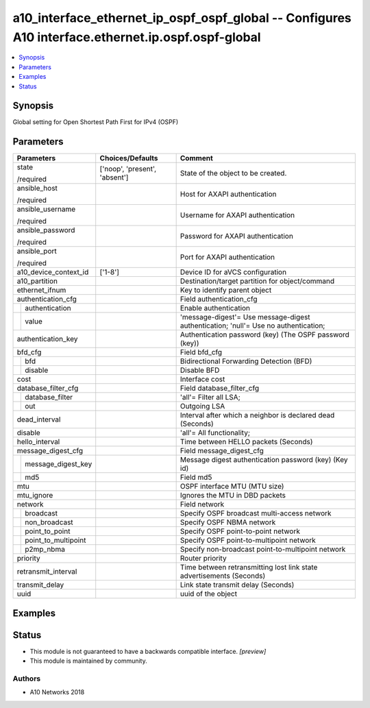 .. _a10_interface_ethernet_ip_ospf_ospf_global_module:


a10_interface_ethernet_ip_ospf_ospf_global -- Configures A10 interface.ethernet.ip.ospf.ospf-global
===================================================================================================

.. contents::
   :local:
   :depth: 1


Synopsis
--------

Global setting for Open Shortest Path First for IPv4 (OSPF)






Parameters
----------

+-------------------------+-------------------------------+-------------------------------------------------------------------------------------+
| Parameters              | Choices/Defaults              | Comment                                                                             |
|                         |                               |                                                                                     |
|                         |                               |                                                                                     |
+=========================+===============================+=====================================================================================+
| state                   | ['noop', 'present', 'absent'] | State of the object to be created.                                                  |
|                         |                               |                                                                                     |
| /required               |                               |                                                                                     |
+-------------------------+-------------------------------+-------------------------------------------------------------------------------------+
| ansible_host            |                               | Host for AXAPI authentication                                                       |
|                         |                               |                                                                                     |
| /required               |                               |                                                                                     |
+-------------------------+-------------------------------+-------------------------------------------------------------------------------------+
| ansible_username        |                               | Username for AXAPI authentication                                                   |
|                         |                               |                                                                                     |
| /required               |                               |                                                                                     |
+-------------------------+-------------------------------+-------------------------------------------------------------------------------------+
| ansible_password        |                               | Password for AXAPI authentication                                                   |
|                         |                               |                                                                                     |
| /required               |                               |                                                                                     |
+-------------------------+-------------------------------+-------------------------------------------------------------------------------------+
| ansible_port            |                               | Port for AXAPI authentication                                                       |
|                         |                               |                                                                                     |
| /required               |                               |                                                                                     |
+-------------------------+-------------------------------+-------------------------------------------------------------------------------------+
| a10_device_context_id   | ['1-8']                       | Device ID for aVCS configuration                                                    |
|                         |                               |                                                                                     |
|                         |                               |                                                                                     |
+-------------------------+-------------------------------+-------------------------------------------------------------------------------------+
| a10_partition           |                               | Destination/target partition for object/command                                     |
|                         |                               |                                                                                     |
|                         |                               |                                                                                     |
+-------------------------+-------------------------------+-------------------------------------------------------------------------------------+
| ethernet_ifnum          |                               | Key to identify parent object                                                       |
|                         |                               |                                                                                     |
|                         |                               |                                                                                     |
+-------------------------+-------------------------------+-------------------------------------------------------------------------------------+
| authentication_cfg      |                               | Field authentication_cfg                                                            |
|                         |                               |                                                                                     |
|                         |                               |                                                                                     |
+---+---------------------+-------------------------------+-------------------------------------------------------------------------------------+
|   | authentication      |                               | Enable authentication                                                               |
|   |                     |                               |                                                                                     |
|   |                     |                               |                                                                                     |
+---+---------------------+-------------------------------+-------------------------------------------------------------------------------------+
|   | value               |                               | 'message-digest'= Use message-digest authentication; 'null'= Use no authentication; |
|   |                     |                               |                                                                                     |
|   |                     |                               |                                                                                     |
+---+---------------------+-------------------------------+-------------------------------------------------------------------------------------+
| authentication_key      |                               | Authentication password (key) (The OSPF password (key))                             |
|                         |                               |                                                                                     |
|                         |                               |                                                                                     |
+-------------------------+-------------------------------+-------------------------------------------------------------------------------------+
| bfd_cfg                 |                               | Field bfd_cfg                                                                       |
|                         |                               |                                                                                     |
|                         |                               |                                                                                     |
+---+---------------------+-------------------------------+-------------------------------------------------------------------------------------+
|   | bfd                 |                               | Bidirectional Forwarding Detection (BFD)                                            |
|   |                     |                               |                                                                                     |
|   |                     |                               |                                                                                     |
+---+---------------------+-------------------------------+-------------------------------------------------------------------------------------+
|   | disable             |                               | Disable BFD                                                                         |
|   |                     |                               |                                                                                     |
|   |                     |                               |                                                                                     |
+---+---------------------+-------------------------------+-------------------------------------------------------------------------------------+
| cost                    |                               | Interface cost                                                                      |
|                         |                               |                                                                                     |
|                         |                               |                                                                                     |
+-------------------------+-------------------------------+-------------------------------------------------------------------------------------+
| database_filter_cfg     |                               | Field database_filter_cfg                                                           |
|                         |                               |                                                                                     |
|                         |                               |                                                                                     |
+---+---------------------+-------------------------------+-------------------------------------------------------------------------------------+
|   | database_filter     |                               | 'all'= Filter all LSA;                                                              |
|   |                     |                               |                                                                                     |
|   |                     |                               |                                                                                     |
+---+---------------------+-------------------------------+-------------------------------------------------------------------------------------+
|   | out                 |                               | Outgoing LSA                                                                        |
|   |                     |                               |                                                                                     |
|   |                     |                               |                                                                                     |
+---+---------------------+-------------------------------+-------------------------------------------------------------------------------------+
| dead_interval           |                               | Interval after which a neighbor is declared dead (Seconds)                          |
|                         |                               |                                                                                     |
|                         |                               |                                                                                     |
+-------------------------+-------------------------------+-------------------------------------------------------------------------------------+
| disable                 |                               | 'all'= All functionality;                                                           |
|                         |                               |                                                                                     |
|                         |                               |                                                                                     |
+-------------------------+-------------------------------+-------------------------------------------------------------------------------------+
| hello_interval          |                               | Time between HELLO packets (Seconds)                                                |
|                         |                               |                                                                                     |
|                         |                               |                                                                                     |
+-------------------------+-------------------------------+-------------------------------------------------------------------------------------+
| message_digest_cfg      |                               | Field message_digest_cfg                                                            |
|                         |                               |                                                                                     |
|                         |                               |                                                                                     |
+---+---------------------+-------------------------------+-------------------------------------------------------------------------------------+
|   | message_digest_key  |                               | Message digest authentication password (key) (Key id)                               |
|   |                     |                               |                                                                                     |
|   |                     |                               |                                                                                     |
+---+---------------------+-------------------------------+-------------------------------------------------------------------------------------+
|   | md5                 |                               | Field md5                                                                           |
|   |                     |                               |                                                                                     |
|   |                     |                               |                                                                                     |
+---+---------------------+-------------------------------+-------------------------------------------------------------------------------------+
| mtu                     |                               | OSPF interface MTU (MTU size)                                                       |
|                         |                               |                                                                                     |
|                         |                               |                                                                                     |
+-------------------------+-------------------------------+-------------------------------------------------------------------------------------+
| mtu_ignore              |                               | Ignores the MTU in DBD packets                                                      |
|                         |                               |                                                                                     |
|                         |                               |                                                                                     |
+-------------------------+-------------------------------+-------------------------------------------------------------------------------------+
| network                 |                               | Field network                                                                       |
|                         |                               |                                                                                     |
|                         |                               |                                                                                     |
+---+---------------------+-------------------------------+-------------------------------------------------------------------------------------+
|   | broadcast           |                               | Specify OSPF broadcast multi-access network                                         |
|   |                     |                               |                                                                                     |
|   |                     |                               |                                                                                     |
+---+---------------------+-------------------------------+-------------------------------------------------------------------------------------+
|   | non_broadcast       |                               | Specify OSPF NBMA network                                                           |
|   |                     |                               |                                                                                     |
|   |                     |                               |                                                                                     |
+---+---------------------+-------------------------------+-------------------------------------------------------------------------------------+
|   | point_to_point      |                               | Specify OSPF point-to-point network                                                 |
|   |                     |                               |                                                                                     |
|   |                     |                               |                                                                                     |
+---+---------------------+-------------------------------+-------------------------------------------------------------------------------------+
|   | point_to_multipoint |                               | Specify OSPF point-to-multipoint network                                            |
|   |                     |                               |                                                                                     |
|   |                     |                               |                                                                                     |
+---+---------------------+-------------------------------+-------------------------------------------------------------------------------------+
|   | p2mp_nbma           |                               | Specify non-broadcast point-to-multipoint network                                   |
|   |                     |                               |                                                                                     |
|   |                     |                               |                                                                                     |
+---+---------------------+-------------------------------+-------------------------------------------------------------------------------------+
| priority                |                               | Router priority                                                                     |
|                         |                               |                                                                                     |
|                         |                               |                                                                                     |
+-------------------------+-------------------------------+-------------------------------------------------------------------------------------+
| retransmit_interval     |                               | Time between retransmitting lost link state advertisements (Seconds)                |
|                         |                               |                                                                                     |
|                         |                               |                                                                                     |
+-------------------------+-------------------------------+-------------------------------------------------------------------------------------+
| transmit_delay          |                               | Link state transmit delay (Seconds)                                                 |
|                         |                               |                                                                                     |
|                         |                               |                                                                                     |
+-------------------------+-------------------------------+-------------------------------------------------------------------------------------+
| uuid                    |                               | uuid of the object                                                                  |
|                         |                               |                                                                                     |
|                         |                               |                                                                                     |
+-------------------------+-------------------------------+-------------------------------------------------------------------------------------+







Examples
--------

.. code-block:: yaml+jinja

    





Status
------




- This module is not guaranteed to have a backwards compatible interface. *[preview]*


- This module is maintained by community.



Authors
~~~~~~~

- A10 Networks 2018

